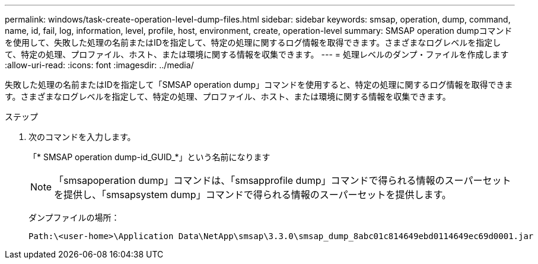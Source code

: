 ---
permalink: windows/task-create-operation-level-dump-files.html 
sidebar: sidebar 
keywords: smsap, operation, dump, command, name, id, fail, log, information, level, profile, host, environment, create, operation-level 
summary: SMSAP operation dumpコマンドを使用して、失敗した処理の名前またはIDを指定して、特定の処理に関するログ情報を取得できます。さまざまなログレベルを指定して、特定の処理、プロファイル、ホスト、または環境に関する情報を収集できます。 
---
= 処理レベルのダンプ・ファイルを作成します
:allow-uri-read: 
:icons: font
:imagesdir: ../media/


[role="lead"]
失敗した処理の名前またはIDを指定して「SMSAP operation dump」コマンドを使用すると、特定の処理に関するログ情報を取得できます。さまざまなログレベルを指定して、特定の処理、プロファイル、ホスト、または環境に関する情報を収集できます。

.ステップ
. 次のコマンドを入力します。
+
「* SMSAP operation dump-id_GUID_*」という名前になります

+

NOTE: 「smsapoperation dump」コマンドは、「smsapprofile dump」コマンドで得られる情報のスーパーセットを提供し、「smsapsystem dump」コマンドで得られる情報のスーパーセットを提供します。

+
ダンプファイルの場所：

+
[listing]
----
Path:\<user-home>\Application Data\NetApp\smsap\3.3.0\smsap_dump_8abc01c814649ebd0114649ec69d0001.jar
----

